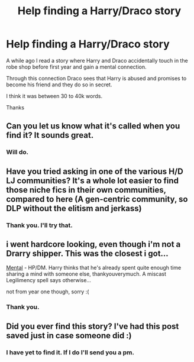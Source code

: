 #+TITLE: Help finding a Harry/Draco story

* Help finding a Harry/Draco story
:PROPERTIES:
:Author: cruelkillzone
:Score: 2
:DateUnix: 1398766111.0
:DateShort: 2014-Apr-29
:FlairText: Request
:END:
A while ago I read a story where Harry and Draco accidentally touch in the robe shop before first year and gain a mental connection.

Through this connection Draco sees that Harry is abused and promises to become his friend and they do so in secret.

I think it was between 30 to 40k words.

Thanks


** Can you let us know what it's called when you find it? It sounds great.
:PROPERTIES:
:Author: msmatched
:Score: 4
:DateUnix: 1398822390.0
:DateShort: 2014-Apr-30
:END:

*** Will do.
:PROPERTIES:
:Author: cruelkillzone
:Score: 3
:DateUnix: 1398823864.0
:DateShort: 2014-Apr-30
:END:


** Have you tried asking in one of the various H/D LJ communities? It's a whole lot easier to find those niche fics in their own communities, compared to here (A gen-centric community, so DLP without the elitism and jerkass)
:PROPERTIES:
:Score: 3
:DateUnix: 1398770184.0
:DateShort: 2014-Apr-29
:END:

*** Thank you. I'll try that.
:PROPERTIES:
:Author: cruelkillzone
:Score: 2
:DateUnix: 1398771125.0
:DateShort: 2014-Apr-29
:END:


** i went hardcore looking, even though i'm not a Drarry shipper. This was the closest i got...

[[https://www.fanfiction.net/s/6581954/1/][Mental]] - HP/DM. Harry thinks that he's already spent quite enough time sharing a mind with someone else, thankyouverymuch. A miscast Legilimency spell says otherwise...

not from year one though, sorry :(
:PROPERTIES:
:Author: speedheart
:Score: 2
:DateUnix: 1409700663.0
:DateShort: 2014-Sep-03
:END:

*** Thank you.
:PROPERTIES:
:Author: cruelkillzone
:Score: 1
:DateUnix: 1410065156.0
:DateShort: 2014-Sep-07
:END:


** Did you ever find this story? I've had this post saved just in case someone did :)
:PROPERTIES:
:Author: lynxlairliar
:Score: 1
:DateUnix: 1405362455.0
:DateShort: 2014-Jul-14
:END:

*** I have yet to find it. If I do I'll send you a pm.
:PROPERTIES:
:Author: cruelkillzone
:Score: 2
:DateUnix: 1405429922.0
:DateShort: 2014-Jul-15
:END:
